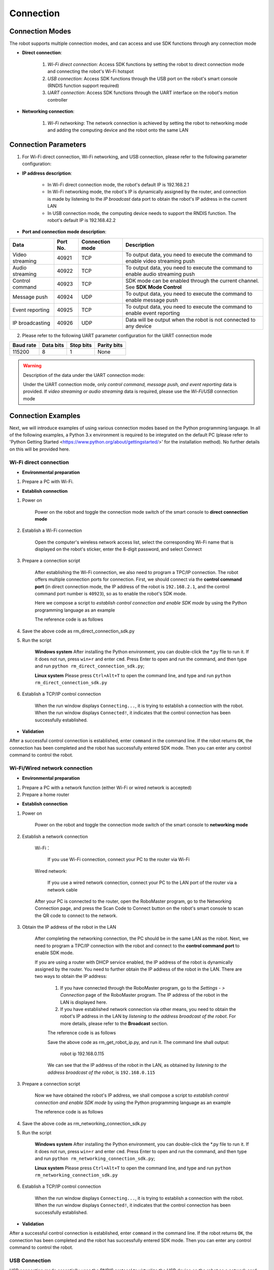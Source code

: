 ﻿==========
Connection
==========

*****************
Connection Modes
*****************

The robot supports multiple connection modes, and can access and use SDK functions through any connection mode

- **Direct connection**:

    1. *Wi-Fi direct connection*: Access SDK functions by setting the robot to direct connection mode and connecting the robot's Wi-Fi hotspot

    2. *USB connection*: Access SDK functions through the USB port on the robot's smart console (RNDIS function support required)

    3. *UART connection*: Access SDK functions through the UART interface on the robot's motion controller

- **Networking connection**:

    1. *Wi-Fi networking*: The network connection is achieved by setting the robot to networking mode and adding the computing device and the robot onto the same LAN

************************
Connection Parameters
************************

1. For Wi-Fi direct connection, Wi-Fi networking, and USB connection, please refer to the following parameter configuration:

- **IP address description**:

    - In Wi-Fi direct connection mode, the robot's default IP is 192.168.2.1

    - In Wi-Fi networking mode, the robot's IP is dynamically assigned by the router, and connection is made by listening to the *IP broadcast* data port to obtain the robot's IP address in the current LAN
 
    - In USB connection mode, the computing device needs to support the RNDIS function. The robot's default IP is 192.168.42.2

- **Port and connection mode description**:

=============== ======== =============== ==============================================================================
Data            Port No. Connection mode Description
=============== ======== =============== ==============================================================================
Video streaming 40921    TCP             To output data, you need to execute the command to enable video streaming push
Audio streaming 40922    TCP             To output data, you need to execute the command to enable audio streaming push
Control command 40923    TCP             SDK mode can be enabled through the current channel. See **SDK Mode Control**
Message push    40924    UDP             To output data, you need to execute the command to enable message push
Event reporting 40925    TCP             To output data, you need to execute the command to enable event reporting
IP broadcasting 40926    UDP             Data will be output when the robot is not connected to any device
=============== ======== =============== ==============================================================================

2. Please refer to the following UART parameter configuration for the UART connection mode

========= ========= ========= ===========
Baud rate Data bits Stop bits Parity bits
========= ========= ========= ===========
115200     8        1         None
========= ========= ========= ===========

.. warning:: Description of the data under the UART connection mode:

    Under the UART connection mode, only *control command, message push, and event reporting* data is provided. If *video streaming or audio streaming* data is required, please use the *Wi-Fi/USB* connection mode

*******************
Connection Examples
*******************

Next, we will introduce examples of using various connection modes based on the Python programming language. In all of the following examples, a Python 3.x environment is required to be integrated on the default PC (please refer to 'Python Getting Started <https://www.python.org/about/gettingstarted/>' for the installation method). No further details on this will be provided here.

Wi-Fi direct connection
---------------------------

- **Environmental preparation**

1. Prepare a PC with Wi-Fi.

- **Establish connection**

1. Power on

	Power on the robot and toggle the connection mode switch of the smart console to **direct connection mode**

	.. image:: ../images/direct_connection_change.png

2. Establish a Wi-Fi connection

	Open the computer's wireless network access list, select the corresponding Wi-Fi name that is displayed on the robot's sticker, enter the 8-digit password, and select Connect

3. Prepare a connection script

	After establishing the Wi-Fi connection, we also need to program a TPC/IP connection. The robot offers multiple connection ports for connection. First, we should connect via the **control command port** (in direct connection mode, the IP address of the robot is ``192.168.2.1``, and the control command port number is ``40923``), so as to enable the robot's SDK mode.

	Here we compose a script to *establish control connection and enable SDK mode* by using the Python programming language as an example

	The reference code is as follows

	.. code-block:: python 
		:linenos:

		# Test environment: Python version 3.6

		import socket
		import sys

		# In direct connection mode, the default IP address of the robot is 192.168.2.1, and the control command port number is 40923
		host = "192.168.2.1"
		port = 40923

		def main():

			address = (host, int(port))

			# Establish a TCP connection with the robot's control command port
			s = socket.socket(socket.AF_INET, socket.SOCK_STREAM)

			print("Connecting...")

			s.connect(address)

			print("Connected!")

			while True:

				# Wait for the user to input a control command
				msg = input(">>> please input SDK cmd: ")

				# Exit the current program when the user enters Q or q
				if msg.upper() == 'Q':
					break

				# Transmit the control command to the robot
				s.send(msg.encode('utf-8'))

				try:
					# Wait for the robot to return the execution result
					buf = s.recv(1024)

					print(buf.decode('utf-8'))
				except socket.error as e:
					print("Error receiving :", e)
					sys.exit(1)
				if not len(buf):
					break

			# Disable the port connection
			s.shutdown(socket.SHUT_WR)
			s.close()	

		if __name__ == '__main__':
			main()

4. Save the above code as rm_direct_connection_sdk.py

5. Run the script
	
	**Windows system**	After installing the Python environment, you can double-click the \*.py file to run it. If it does not run, press ``win+r`` and enter ``cmd``. Press Enter to open and run the command, and then type and run ``python rm_direct_connection_sdk.py``;

	**Linux system**	Please press ``Ctrl+Alt+T`` to open the command line, and type and run ``python rm_direct_connection_sdk.py``

6. Establish a TCP/IP control connection

	When the run window displays ``Connecting...``, it is trying to establish a connection with the robot. When the run window displays ``Connected!``, it indicates that the control connection has been successfully established.

- **Validation**

After a successful control connection is established, enter ``command`` in the command line. If the robot returns ``OK``, the connection has been completed and the robot has successfully entered SDK mode. Then you can enter any control command to control the robot.

Wi-Fi/Wired network connection
------------------------------

- **Environmental preparation**

1. Prepare a PC with a network function (either Wi-Fi or wired network is accepted)
2. Prepare a home router

- **Establish connection**

1. Power on

	Power on the robot and toggle the connection mode switch of the smart console to **networking mode**

	.. image:: ../images/networking_connection_change.png


2. Establish a network connection
	
	Wi-Fi：

		If you use Wi-Fi connection, connect your PC to the router via Wi-Fi

	Wired network:

		If you use a wired network connection, connect your PC to the LAN port of the router via a network cable

	After your PC is connected to the router, open the RoboMaster program, go to the Networking Connection page, and press the Scan Code to Connect button on the robot's smart console to scan the QR code to connect to the network.

	.. image:: ../images/networking_connection_key.png

3. Obtain the IP address of the robot in the LAN

	After completing the networking connection, the PC should be in the same LAN as the robot. Next, we need to program a TPC/IP connection with the robot and connect to the **control command port** to enable SDK mode.

	If you are using a router with DHCP service enabled, the IP address of the robot is dynamically assigned by the router. You need to further obtain the IP address of the robot in the LAN. There are two ways to obtain the IP address:

		1. If you have connected through the RoboMaster program, go to the *Settings - > Connection* page of the RoboMaster program. The IP address of the robot in the LAN is displayed here.

		2. If you have established network connection via other means, you need to obtain the robot's IP address in the LAN by *listening to the address broadcast of the robot*. For more details, please refer to the **Broadcast** section.

		The reference code is as follows

		.. code-block:: python 
			:linenos:

			import socket

			ip_sock = socket.socket(socket.AF_INET, socket.SOCK_DGRAM)

			# Bind the IP broadcast port
			ip_sock.bind(('0.0.0.0', 40926))

			# Wait to receive data
			ip_str = ip_sock.recvfrom(1024)

			# Output data
			print(ip_str)

		Save the above code as rm_get_robot_ip.py, and run it. The command line shall output:

			robot ip 192.168.0.115

		We can see that the IP address of the robot in the LAN, as obtained by *listening to the address broadcast of the robot*, is ``192.168.0.115``

3. Prepare a connection script

	Now we have obtained the robot's IP address, we shall compose a script to *establish control connection and enable SDK mode* by using the Python programming language as an example

	The reference code is as follows

	.. code-block:: python 
		:linenos:

		# Test environment: Python version 3.6

		import socket
		import sys

		# In networking mode, the current IP address of the robot is 192.168.0.115, and the control command port number is 40923
		# The robot's IP address is modified according to the actual IP address
		host = "192.168.0.115"
		port = 40923

		def main():

			address = (host, int(port))

			# Establish a TCP connection with the robot's control command port
			s = socket.socket(socket.AF_INET, socket.SOCK_STREAM)

			print("Connecting...")

			s.connect(address)

			print("Connected!")

			while True:

				# Wait for the user to input a control command
				msg = input(">>> please input SDK cmd: ")

				# Exit the current program when the user enters Q or q
				if msg.upper() == 'Q':
					break

				# Transmit the control command to the robot
				s.send(msg.encode('utf-8'))

				try:
					# Wait for the robot to return the execution result
					buf = s.recv(1024)

					print(buf.decode('utf-8'))
				except socket.error as e:
					print("Error receiving :", e)
					sys.exit(1)
				if not len(buf):
					break

			# Disable the port connection
			s.shutdown(socket.SHUT_WR)
			s.close()	

		if __name__ == '__main__':
			main()

4. Save the above code as rm_networking_connection_sdk.py

5. Run the script
	
	**Windows system**	After installing the Python environment, you can double-click the \*.py file to run it. If it does not run, press ``win+r`` and enter ``cmd``. Press Enter to open and run the command, and then type and run ``python rm_networking_connection_sdk.py``;

	**Linux system**	Please press ``Ctrl+Alt+T`` to open the command line, and type and run ``python rm_networking_connection_sdk.py``

6. Establish a TCP/IP control connection

	When the run window displays ``Connecting...``, it is trying to establish a connection with the robot. When the run window displays ``Connected!``, it indicates that the control connection has been successfully established.

- **Validation**

After a successful control connection is established, enter ``command`` in the command line. If the robot returns ``OK``, the connection has been completed and the robot has successfully entered SDK mode. Then you can enter any control command to control the robot.

USB Connection
---------------

USB connection mode essentially uses the RNDIS protocol to virtualize the USB device on the robot as a network card device, and initiate a TCP/IP connection via USB. For more information about RNDIS, see XXXXX

- **Environmental preparation**

1. Prepare a PC with the RNDIS function (please check that the RNDIS function is configured on the PC)
2. Prepare a micro-USB cable


- **Establish connection**

1. Power on

	Power on the robot. The position of the connection mode switch is not important

2. Establish a USB connection

	Connect the USB cable to the USB port on the smart console of the robot, and connect the other end of the cable to the computer

3. Test the connection

	Open a command line window and run::

		ping 192.168.42.2

	If the command line outputs **Reply from 192.168.42.2...**, it indicates that the link works. You can proceed to the next step, such as::

		PING 192.168.42.2 (192.168.42.2) 56(84) bytes of data.
		64 bytes from 192.168.42.2: icmp_seq=1 ttl=64 time=0.618 ms
		64 bytes from 192.168.42.2: icmp_seq=2 ttl=64 time=1.21 ms
		64 bytes from 192.168.42.2: icmp_seq=3 ttl=64 time=1.09 ms
		64 bytes from 192.168.42.2: icmp_seq=4 ttl=64 time=0.348 ms
		64 bytes from 192.168.42.2: icmp_seq=5 ttl=64 time=0.342 ms

		--- 192.168.42.2 ping statistics ---
		5 packets transmitted, 5 received, 0% packet loss, time 4037ms
		rtt min/avg/max/mdev = 0.342/0.723/1.216/0.368 ms	

	If the command line outputs ** Cannot access... ** or the display times out, you need to check whether the RNDIS service on the PC is configured properly and restart the robot to try again, such as::

		PING 192.168.42.2 (192.168.42.2) 56(84) bytes of data.

		--- 192.168.42.2 ping statistics ---

4. Prepare for connection

	The connection process is similar to `Wi-Fi Direct Connection` - > **Prepare a Connection Script**. You need to replace the robot's IP address with the IP address in USB mode, and the rest of the codes and steps remain unchanged, which will not be repeated here

	The reference code is changed as follows

	.. code-block:: python 
		:linenos:

		# Test environment: Python version 3.6

		import socket
		import sys

		# In USB mode, the robot's default IP address is 192.168.42.2, and the control command port number is 40923
		host = "192.168.42.2"
		port = 40923

		# other code

- **Validation**

After a successful control connection is established, enter ``command`` in the command line. If the robot returns ``OK``, the connection has been completed and the robot has successfully entered SDK mode. Then you can enter any control command to control the robot.


UART Connection
------------------

- **Environmental preparation**

1. Prepare a PC and confirm that the USB to serial port module driver is installed
2. Prepare a USB to serial port module
3. Prepare three DuPont cables

- **Establish connection**

1. Power on

	Power on the robot. The position of the connection mode switch is not important

2. Connecting the UART

	Plug the DuPont cables into the UART interface on the main controller of the robot chassis, that is into the GND, RX, and TX pins, respectively, and the other ends into the corresponding GND, TX, and RX pins of the USB serial port module

3. Configure the UART and establish a communication connection

	Here, we still use Python programming as an example to configure the UART for a Windows system.

	1. Confirm that the PC has recognized the USB to serial port module, and confirm the corresponding serial port number from the **Port** in the **Computer Device Manager**, such as COM3.

	2. Install the serial module:

		pip install pyserial

	3. Write the code for UART control. The reference code is as follows

	.. code-block:: python
		:linenos:

		# Test environment: Python version 3.6
		import serial

		ser = serial.Serial()

		# Configure the serial port: baud rate: 115200; data bits: 8; stop bits: 1; parity bits: 0; timeout: 0.2s
		ser.port = 'COM3'
		ser.baudrate = 115200
		ser.bytesize = serial.EIGHTBITS
		ser.stopbits = serial.STOPBITS_ONE
		ser.parity = serial.PARITY_NONE
		ser.timeout = 0.2

		# Open the serial port
		ser.open()
		 
		while True:

			# Wait for the user to input a control command
			msg = input(">>> please input SDK cmd: ")

			# Exit the current program when the user enters Q or q
			if msg.upper() == 'Q':
				break

		 	ser.write(msg)

		 	recv = ser.read()

		 	print(recv)

		# Close the serial port
		ser.close()

	4. Save the above program as rm_uart.py and run it

- **Validation**

After a successful control connection is established, enter ``command`` in the command line. If the robot returns ``OK``, the connection has been completed and the robot has successfully entered SDK mode. Then you can enter any control command to control the robot.


